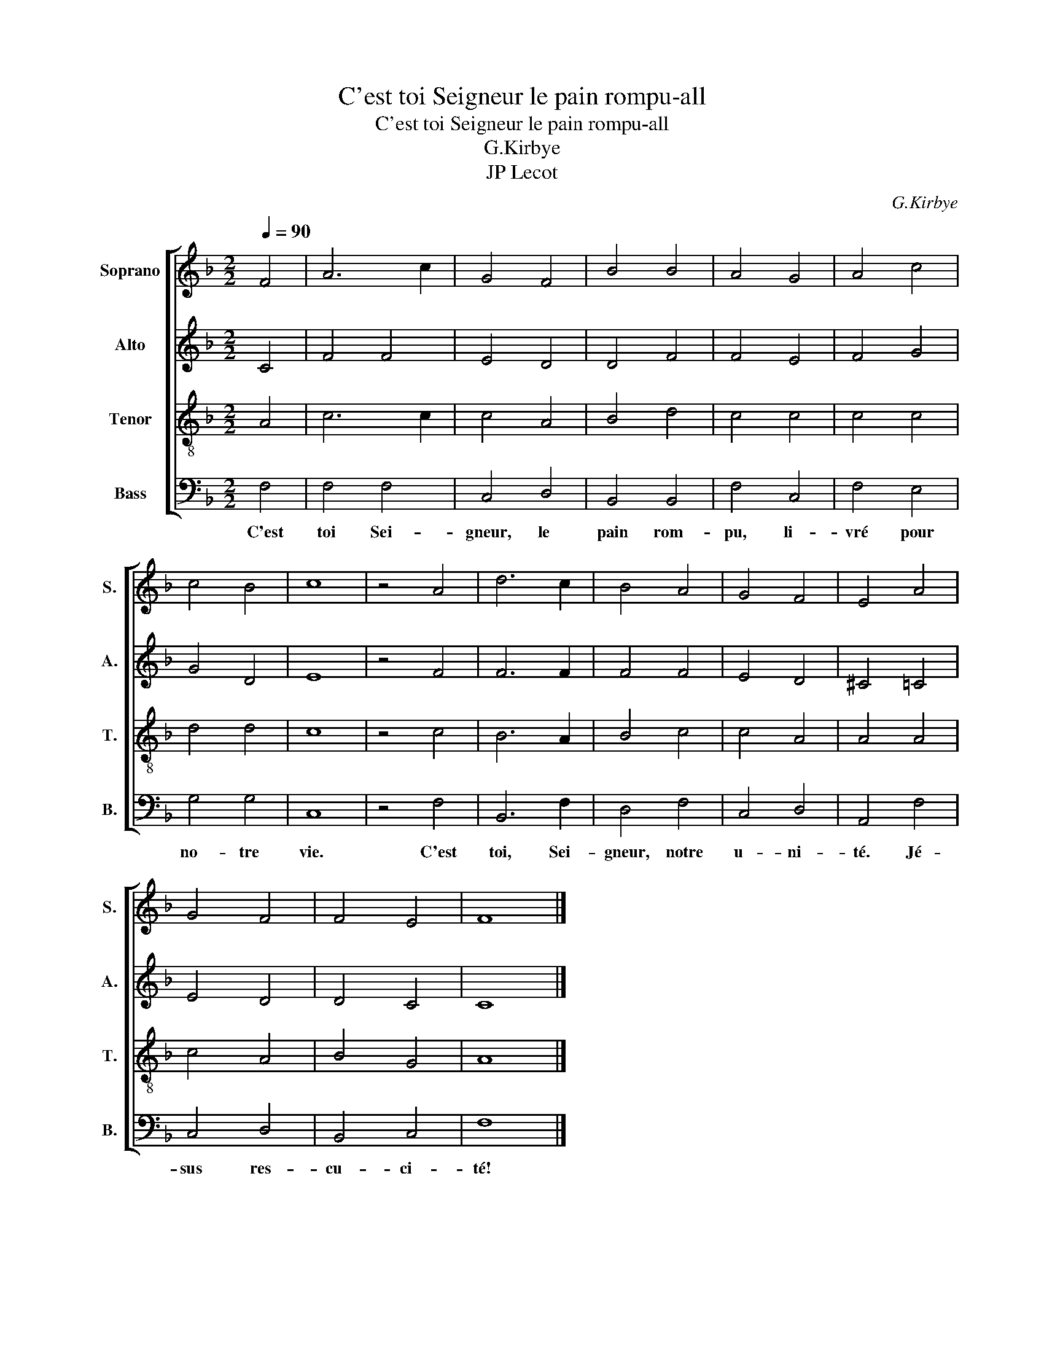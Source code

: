 X:1
T:C'est toi Seigneur le pain rompu-all
T:C'est toi Seigneur le pain rompu-all
T:G.Kirbye
T:JP Lecot
C:G.Kirbye
Z:JP Lecot
%%score [ 1 2 3 4 ]
L:1/8
Q:1/4=90
M:2/2
K:F
V:1 treble nm="Soprano" snm="S."
V:2 treble nm="Alto" snm="A."
V:3 treble-8 nm="Tenor" snm="T."
V:4 bass nm="Bass" snm="B."
V:1
 F4 | A6 c2 | G4 F4 | B4 B4 | A4 G4 | A4 c4 | c4 B4 | c8 | z4 A4 | d6 c2 | B4 A4 | G4 F4 | E4 A4 | %13
 G4 F4 | F4 E4 | F8 |] %16
V:2
 C4 | F4 F4 | E4 D4 | D4 F4 | F4 E4 | F4 G4 | G4 D4 | E8 | z4 F4 | F6 F2 | F4 F4 | E4 D4 | %12
 ^C4 =C4 | E4 D4 | D4 C4 | C8 |] %16
V:3
 A4 | c6 c2 | c4 A4 | B4 d4 | c4 c4 | c4 c4 | d4 d4 | c8 | z4 c4 | B6 A2 | B4 c4 | c4 A4 | A4 A4 | %13
 c4 A4 | B4 G4 | A8 |] %16
V:4
 F,4 | F,4 F,4 | C,4 D,4 | B,,4 B,,4 | F,4 C,4 | F,4 E,4 | G,4 G,4 | C,8 | z4 F,4 | B,,6 F,2 | %10
w: C'est|toi Sei-|gneur, le|pain rom-|pu, li-|vré pour|no- tre|vie.|C'est|toi, Sei-|
 D,4 F,4 | C,4 D,4 | A,,4 F,4 | C,4 D,4 | B,,4 C,4 | F,8 |] %16
w: gneur, notre|u- ni-|té. Jé-|sus res-|cu- ci-|té!|

